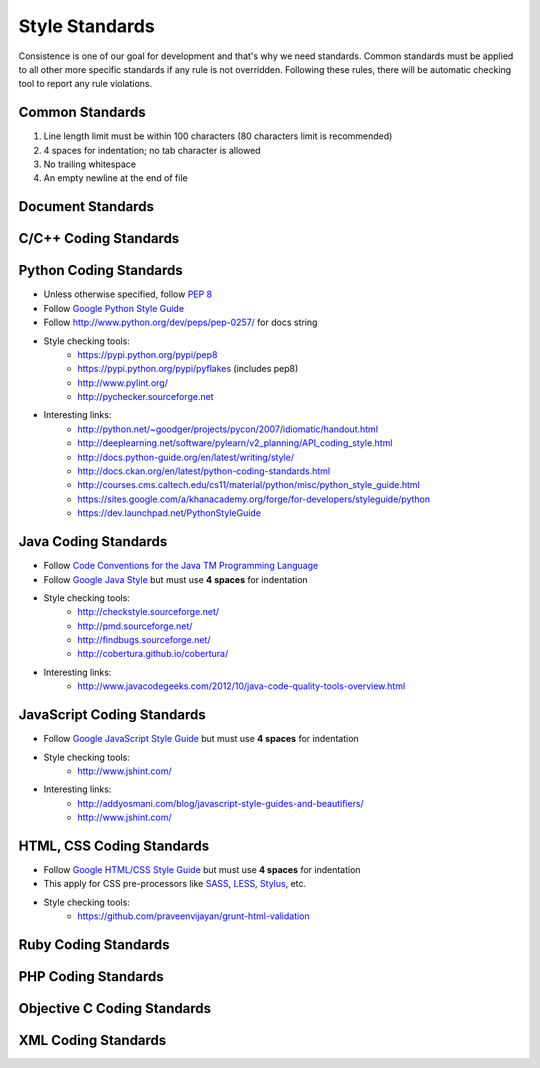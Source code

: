 Style Standards
===============

Consistence is one of our goal for development and that's why we need standards. Common standards
must be applied to all other more specific standards if any rule is not overridden. Following these
rules, there will be automatic checking tool to report any rule violations.


Common Standards
----------------

#. Line length limit must be within 100 characters (80 characters limit is recommended)

#. 4 spaces for indentation; no tab character is allowed

#. No trailing whitespace

#. An empty newline at the end of file


Document Standards
------------------


C/C++ Coding Standards
----------------------


Python Coding Standards
-----------------------

- Unless otherwise specified, follow `PEP 8 <http://www.python.org/dev/peps/pep-0008>`_

- Follow `Google Python Style Guide <http://google-styleguide.googlecode.com/svn/trunk/pyguide.html>`_

- Follow http://www.python.org/dev/peps/pep-0257/ for docs string


- Style checking tools:
    + https://pypi.python.org/pypi/pep8
    + https://pypi.python.org/pypi/pyflakes (includes pep8)
    + http://www.pylint.org/
    + http://pychecker.sourceforge.net

- Interesting links:
    + http://python.net/~goodger/projects/pycon/2007/idiomatic/handout.html
    + http://deeplearning.net/software/pylearn/v2_planning/API_coding_style.html
    + http://docs.python-guide.org/en/latest/writing/style/
    + http://docs.ckan.org/en/latest/python-coding-standards.html
    + http://courses.cms.caltech.edu/cs11/material/python/misc/python_style_guide.html
    + https://sites.google.com/a/khanacademy.org/forge/for-developers/styleguide/python
    + https://dev.launchpad.net/PythonStyleGuide


Java Coding Standards
---------------------

- Follow `Code Conventions for the Java TM Programming Language <http://www.oracle.com/technetwork/java/javase/documentation/codeconvtoc-136057.html>`_

- Follow `Google Java Style <http://google-styleguide.googlecode.com/svn/trunk/javaguide.html>`_ but
  must use **4 spaces** for indentation

- Style checking tools:
    + http://checkstyle.sourceforge.net/
    + http://pmd.sourceforge.net/
    + http://findbugs.sourceforge.net/
    + http://cobertura.github.io/cobertura/

- Interesting links:
    + http://www.javacodegeeks.com/2012/10/java-code-quality-tools-overview.html



JavaScript Coding Standards
---------------------------

- Follow `Google JavaScript Style Guide <https://google-styleguide.googlecode.com/svn/trunk/javascriptguide.xml>`_
  but must use **4 spaces** for indentation

- Style checking tools:
    + http://www.jshint.com/

- Interesting links:
    + http://addyosmani.com/blog/javascript-style-guides-and-beautifiers/
    + http://www.jshint.com/


HTML, CSS Coding Standards
--------------------------

- Follow `Google HTML/CSS Style Guide <https://google-styleguide.googlecode.com/svn/trunk/htmlcssguide.xml>`_
  but must use **4 spaces** for indentation

- This apply for CSS pre-processors like `SASS <http://sass-lang.com/>`_,
  `LESS <http://lesscss.org/>`_, `Stylus <http://learnboost.github.io/stylus/>`_, etc.

- Style checking tools:
    + https://github.com/praveenvijayan/grunt-html-validation


Ruby Coding Standards
---------------------



PHP Coding Standards
--------------------


Objective C Coding Standards
----------------------------



XML Coding Standards
--------------------

